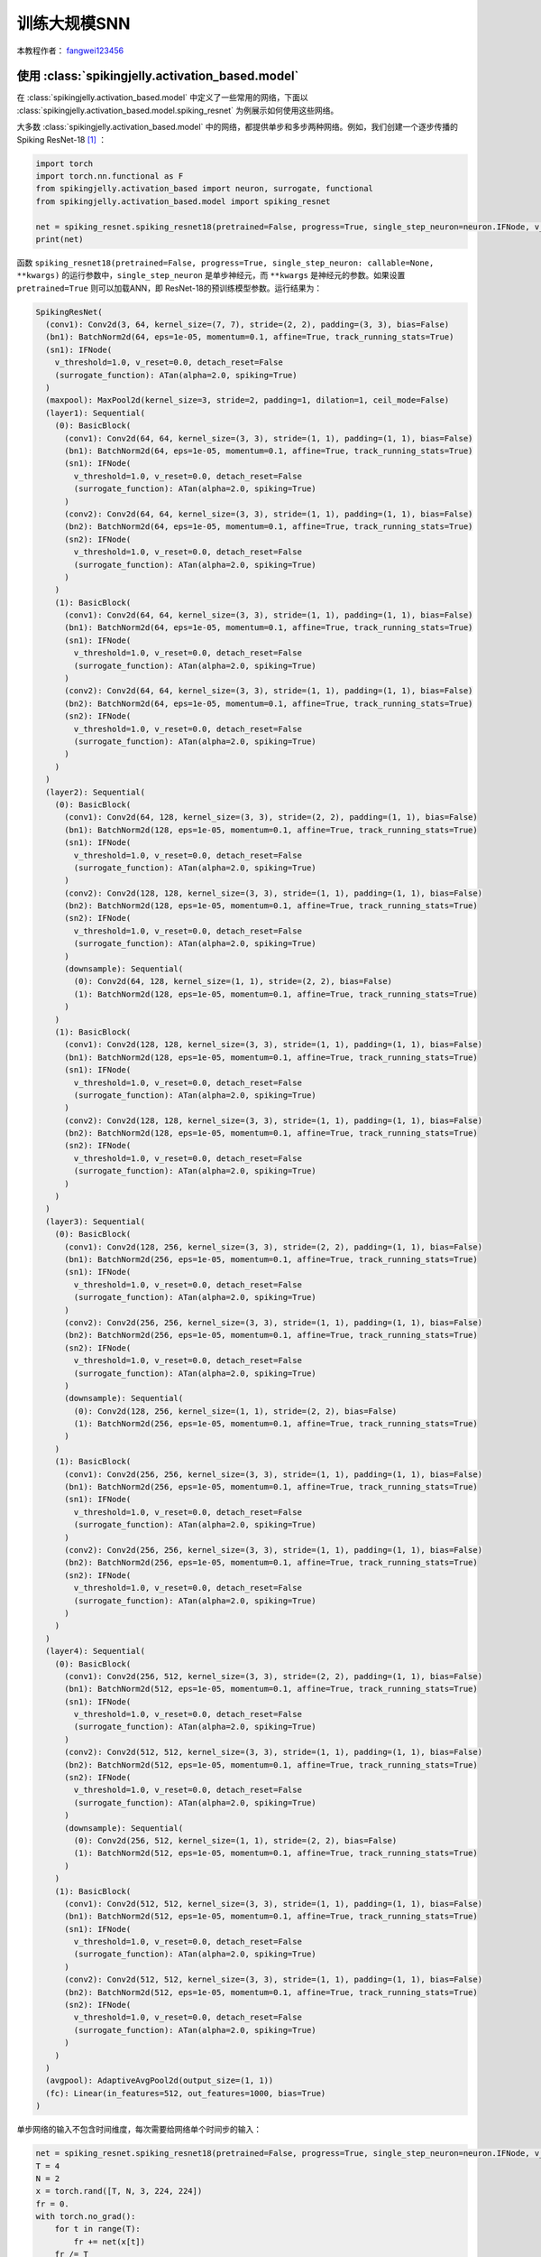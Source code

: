 训练大规模SNN
======================================

本教程作者： `fangwei123456 <https://github.com/fangwei123456>`_

使用 :class:`spikingjelly.activation_based.model`
----------------------------------------------
在 :class:`spikingjelly.activation_based.model` 中定义了一些常用的网络，下面以 :class:`spikingjelly.activation_based.model.spiking_resnet`
为例展示如何使用这些网络。

大多数 :class:`spikingjelly.activation_based.model` 中的网络，都提供单步和多步两种网络。例如，我们创建一个逐步传播的Spiking ResNet-18 [#ResNet]_ ：

.. code:: python

    import torch
    import torch.nn.functional as F
    from spikingjelly.activation_based import neuron, surrogate, functional
    from spikingjelly.activation_based.model import spiking_resnet

    net = spiking_resnet.spiking_resnet18(pretrained=False, progress=True, single_step_neuron=neuron.IFNode, v_threshold=1., surrogate_function=surrogate.ATan())
    print(net)

函数 ``spiking_resnet18(pretrained=False, progress=True, single_step_neuron: callable=None, **kwargs)``
的运行参数中，``single_step_neuron`` 是单步神经元，而 ``**kwargs`` 是神经元的参数。如果设置 ``pretrained=True`` 则可以加载ANN，即
ResNet-18的预训练模型参数。运行结果为：

.. code:: shell

    SpikingResNet(
      (conv1): Conv2d(3, 64, kernel_size=(7, 7), stride=(2, 2), padding=(3, 3), bias=False)
      (bn1): BatchNorm2d(64, eps=1e-05, momentum=0.1, affine=True, track_running_stats=True)
      (sn1): IFNode(
        v_threshold=1.0, v_reset=0.0, detach_reset=False
        (surrogate_function): ATan(alpha=2.0, spiking=True)
      )
      (maxpool): MaxPool2d(kernel_size=3, stride=2, padding=1, dilation=1, ceil_mode=False)
      (layer1): Sequential(
        (0): BasicBlock(
          (conv1): Conv2d(64, 64, kernel_size=(3, 3), stride=(1, 1), padding=(1, 1), bias=False)
          (bn1): BatchNorm2d(64, eps=1e-05, momentum=0.1, affine=True, track_running_stats=True)
          (sn1): IFNode(
            v_threshold=1.0, v_reset=0.0, detach_reset=False
            (surrogate_function): ATan(alpha=2.0, spiking=True)
          )
          (conv2): Conv2d(64, 64, kernel_size=(3, 3), stride=(1, 1), padding=(1, 1), bias=False)
          (bn2): BatchNorm2d(64, eps=1e-05, momentum=0.1, affine=True, track_running_stats=True)
          (sn2): IFNode(
            v_threshold=1.0, v_reset=0.0, detach_reset=False
            (surrogate_function): ATan(alpha=2.0, spiking=True)
          )
        )
        (1): BasicBlock(
          (conv1): Conv2d(64, 64, kernel_size=(3, 3), stride=(1, 1), padding=(1, 1), bias=False)
          (bn1): BatchNorm2d(64, eps=1e-05, momentum=0.1, affine=True, track_running_stats=True)
          (sn1): IFNode(
            v_threshold=1.0, v_reset=0.0, detach_reset=False
            (surrogate_function): ATan(alpha=2.0, spiking=True)
          )
          (conv2): Conv2d(64, 64, kernel_size=(3, 3), stride=(1, 1), padding=(1, 1), bias=False)
          (bn2): BatchNorm2d(64, eps=1e-05, momentum=0.1, affine=True, track_running_stats=True)
          (sn2): IFNode(
            v_threshold=1.0, v_reset=0.0, detach_reset=False
            (surrogate_function): ATan(alpha=2.0, spiking=True)
          )
        )
      )
      (layer2): Sequential(
        (0): BasicBlock(
          (conv1): Conv2d(64, 128, kernel_size=(3, 3), stride=(2, 2), padding=(1, 1), bias=False)
          (bn1): BatchNorm2d(128, eps=1e-05, momentum=0.1, affine=True, track_running_stats=True)
          (sn1): IFNode(
            v_threshold=1.0, v_reset=0.0, detach_reset=False
            (surrogate_function): ATan(alpha=2.0, spiking=True)
          )
          (conv2): Conv2d(128, 128, kernel_size=(3, 3), stride=(1, 1), padding=(1, 1), bias=False)
          (bn2): BatchNorm2d(128, eps=1e-05, momentum=0.1, affine=True, track_running_stats=True)
          (sn2): IFNode(
            v_threshold=1.0, v_reset=0.0, detach_reset=False
            (surrogate_function): ATan(alpha=2.0, spiking=True)
          )
          (downsample): Sequential(
            (0): Conv2d(64, 128, kernel_size=(1, 1), stride=(2, 2), bias=False)
            (1): BatchNorm2d(128, eps=1e-05, momentum=0.1, affine=True, track_running_stats=True)
          )
        )
        (1): BasicBlock(
          (conv1): Conv2d(128, 128, kernel_size=(3, 3), stride=(1, 1), padding=(1, 1), bias=False)
          (bn1): BatchNorm2d(128, eps=1e-05, momentum=0.1, affine=True, track_running_stats=True)
          (sn1): IFNode(
            v_threshold=1.0, v_reset=0.0, detach_reset=False
            (surrogate_function): ATan(alpha=2.0, spiking=True)
          )
          (conv2): Conv2d(128, 128, kernel_size=(3, 3), stride=(1, 1), padding=(1, 1), bias=False)
          (bn2): BatchNorm2d(128, eps=1e-05, momentum=0.1, affine=True, track_running_stats=True)
          (sn2): IFNode(
            v_threshold=1.0, v_reset=0.0, detach_reset=False
            (surrogate_function): ATan(alpha=2.0, spiking=True)
          )
        )
      )
      (layer3): Sequential(
        (0): BasicBlock(
          (conv1): Conv2d(128, 256, kernel_size=(3, 3), stride=(2, 2), padding=(1, 1), bias=False)
          (bn1): BatchNorm2d(256, eps=1e-05, momentum=0.1, affine=True, track_running_stats=True)
          (sn1): IFNode(
            v_threshold=1.0, v_reset=0.0, detach_reset=False
            (surrogate_function): ATan(alpha=2.0, spiking=True)
          )
          (conv2): Conv2d(256, 256, kernel_size=(3, 3), stride=(1, 1), padding=(1, 1), bias=False)
          (bn2): BatchNorm2d(256, eps=1e-05, momentum=0.1, affine=True, track_running_stats=True)
          (sn2): IFNode(
            v_threshold=1.0, v_reset=0.0, detach_reset=False
            (surrogate_function): ATan(alpha=2.0, spiking=True)
          )
          (downsample): Sequential(
            (0): Conv2d(128, 256, kernel_size=(1, 1), stride=(2, 2), bias=False)
            (1): BatchNorm2d(256, eps=1e-05, momentum=0.1, affine=True, track_running_stats=True)
          )
        )
        (1): BasicBlock(
          (conv1): Conv2d(256, 256, kernel_size=(3, 3), stride=(1, 1), padding=(1, 1), bias=False)
          (bn1): BatchNorm2d(256, eps=1e-05, momentum=0.1, affine=True, track_running_stats=True)
          (sn1): IFNode(
            v_threshold=1.0, v_reset=0.0, detach_reset=False
            (surrogate_function): ATan(alpha=2.0, spiking=True)
          )
          (conv2): Conv2d(256, 256, kernel_size=(3, 3), stride=(1, 1), padding=(1, 1), bias=False)
          (bn2): BatchNorm2d(256, eps=1e-05, momentum=0.1, affine=True, track_running_stats=True)
          (sn2): IFNode(
            v_threshold=1.0, v_reset=0.0, detach_reset=False
            (surrogate_function): ATan(alpha=2.0, spiking=True)
          )
        )
      )
      (layer4): Sequential(
        (0): BasicBlock(
          (conv1): Conv2d(256, 512, kernel_size=(3, 3), stride=(2, 2), padding=(1, 1), bias=False)
          (bn1): BatchNorm2d(512, eps=1e-05, momentum=0.1, affine=True, track_running_stats=True)
          (sn1): IFNode(
            v_threshold=1.0, v_reset=0.0, detach_reset=False
            (surrogate_function): ATan(alpha=2.0, spiking=True)
          )
          (conv2): Conv2d(512, 512, kernel_size=(3, 3), stride=(1, 1), padding=(1, 1), bias=False)
          (bn2): BatchNorm2d(512, eps=1e-05, momentum=0.1, affine=True, track_running_stats=True)
          (sn2): IFNode(
            v_threshold=1.0, v_reset=0.0, detach_reset=False
            (surrogate_function): ATan(alpha=2.0, spiking=True)
          )
          (downsample): Sequential(
            (0): Conv2d(256, 512, kernel_size=(1, 1), stride=(2, 2), bias=False)
            (1): BatchNorm2d(512, eps=1e-05, momentum=0.1, affine=True, track_running_stats=True)
          )
        )
        (1): BasicBlock(
          (conv1): Conv2d(512, 512, kernel_size=(3, 3), stride=(1, 1), padding=(1, 1), bias=False)
          (bn1): BatchNorm2d(512, eps=1e-05, momentum=0.1, affine=True, track_running_stats=True)
          (sn1): IFNode(
            v_threshold=1.0, v_reset=0.0, detach_reset=False
            (surrogate_function): ATan(alpha=2.0, spiking=True)
          )
          (conv2): Conv2d(512, 512, kernel_size=(3, 3), stride=(1, 1), padding=(1, 1), bias=False)
          (bn2): BatchNorm2d(512, eps=1e-05, momentum=0.1, affine=True, track_running_stats=True)
          (sn2): IFNode(
            v_threshold=1.0, v_reset=0.0, detach_reset=False
            (surrogate_function): ATan(alpha=2.0, spiking=True)
          )
        )
      )
      (avgpool): AdaptiveAvgPool2d(output_size=(1, 1))
      (fc): Linear(in_features=512, out_features=1000, bias=True)
    )

单步网络的输入不包含时间维度，每次需要给网络单个时间步的输入：

.. code:: python

    net = spiking_resnet.spiking_resnet18(pretrained=False, progress=True, single_step_neuron=neuron.IFNode, v_threshold=1., surrogate_function=surrogate.ATan())
    T = 4
    N = 2
    x = torch.rand([T, N, 3, 224, 224])
    fr = 0.
    with torch.no_grad():
        for t in range(T):
            fr += net(x[t])
        fr /= T
    print('firing rate =', fr)


搭建多步网络的方式类似，只需要把 :class:`spikingjelly.activation_based.model.spiking_resnet.spiking_resnet18` 换成 :class:`spikingjelly.activation_based.model.spiking_resnet.multi_step_spiking_resnet18` 并将单步神经元换成多步神经元：

.. code:: python

    net_ms = spiking_resnet.multi_step_spiking_resnet18(pretrained=False, progress=True, multi_step_neuron=neuron.MultiStepIFNode, v_threshold=1., surrogate_function=surrogate.ATan(), backend='torch')
    print(net_ms)

运行结果为：

.. code:: shell

    MultiStepSpikingResNet(
      (conv1): Conv2d(3, 64, kernel_size=(7, 7), stride=(2, 2), padding=(3, 3), bias=False)
      (bn1): BatchNorm2d(64, eps=1e-05, momentum=0.1, affine=True, track_running_stats=True)
      (sn1): MultiStepIFNode(
        v_threshold=1.0, v_reset=0.0, detach_reset=False, backend=cupy
        (surrogate_function): ATan(alpha=2.0, spiking=True)
      )
      (maxpool): MaxPool2d(kernel_size=3, stride=2, padding=1, dilation=1, ceil_mode=False)
      (layer1): Sequential(
        (0): MultiStepBasicBlock(
          (conv1): Conv2d(64, 64, kernel_size=(3, 3), stride=(1, 1), padding=(1, 1), bias=False)
          (bn1): BatchNorm2d(64, eps=1e-05, momentum=0.1, affine=True, track_running_stats=True)
          (sn1): MultiStepIFNode(
            v_threshold=1.0, v_reset=0.0, detach_reset=False, backend=cupy
            (surrogate_function): ATan(alpha=2.0, spiking=True)
          )
          (conv2): Conv2d(64, 64, kernel_size=(3, 3), stride=(1, 1), padding=(1, 1), bias=False)
          (bn2): BatchNorm2d(64, eps=1e-05, momentum=0.1, affine=True, track_running_stats=True)
          (sn2): MultiStepIFNode(
            v_threshold=1.0, v_reset=0.0, detach_reset=False, backend=cupy
            (surrogate_function): ATan(alpha=2.0, spiking=True)
          )
        )
        (1): MultiStepBasicBlock(
          (conv1): Conv2d(64, 64, kernel_size=(3, 3), stride=(1, 1), padding=(1, 1), bias=False)
          (bn1): BatchNorm2d(64, eps=1e-05, momentum=0.1, affine=True, track_running_stats=True)
          (sn1): MultiStepIFNode(
            v_threshold=1.0, v_reset=0.0, detach_reset=False, backend=cupy
            (surrogate_function): ATan(alpha=2.0, spiking=True)
          )
          (conv2): Conv2d(64, 64, kernel_size=(3, 3), stride=(1, 1), padding=(1, 1), bias=False)
          (bn2): BatchNorm2d(64, eps=1e-05, momentum=0.1, affine=True, track_running_stats=True)
          (sn2): MultiStepIFNode(
            v_threshold=1.0, v_reset=0.0, detach_reset=False, backend=cupy
            (surrogate_function): ATan(alpha=2.0, spiking=True)
          )
        )
      )
      (layer2): Sequential(
        (0): MultiStepBasicBlock(
          (conv1): Conv2d(64, 128, kernel_size=(3, 3), stride=(2, 2), padding=(1, 1), bias=False)
          (bn1): BatchNorm2d(128, eps=1e-05, momentum=0.1, affine=True, track_running_stats=True)
          (sn1): MultiStepIFNode(
            v_threshold=1.0, v_reset=0.0, detach_reset=False, backend=cupy
            (surrogate_function): ATan(alpha=2.0, spiking=True)
          )
          (conv2): Conv2d(128, 128, kernel_size=(3, 3), stride=(1, 1), padding=(1, 1), bias=False)
          (bn2): BatchNorm2d(128, eps=1e-05, momentum=0.1, affine=True, track_running_stats=True)
          (sn2): MultiStepIFNode(
            v_threshold=1.0, v_reset=0.0, detach_reset=False, backend=cupy
            (surrogate_function): ATan(alpha=2.0, spiking=True)
          )
          (downsample): Sequential(
            (0): Conv2d(64, 128, kernel_size=(1, 1), stride=(2, 2), bias=False)
            (1): BatchNorm2d(128, eps=1e-05, momentum=0.1, affine=True, track_running_stats=True)
          )
        )
        (1): MultiStepBasicBlock(
          (conv1): Conv2d(128, 128, kernel_size=(3, 3), stride=(1, 1), padding=(1, 1), bias=False)
          (bn1): BatchNorm2d(128, eps=1e-05, momentum=0.1, affine=True, track_running_stats=True)
          (sn1): MultiStepIFNode(
            v_threshold=1.0, v_reset=0.0, detach_reset=False, backend=cupy
            (surrogate_function): ATan(alpha=2.0, spiking=True)
          )
          (conv2): Conv2d(128, 128, kernel_size=(3, 3), stride=(1, 1), padding=(1, 1), bias=False)
          (bn2): BatchNorm2d(128, eps=1e-05, momentum=0.1, affine=True, track_running_stats=True)
          (sn2): MultiStepIFNode(
            v_threshold=1.0, v_reset=0.0, detach_reset=False, backend=cupy
            (surrogate_function): ATan(alpha=2.0, spiking=True)
          )
        )
      )
      (layer3): Sequential(
        (0): MultiStepBasicBlock(
          (conv1): Conv2d(128, 256, kernel_size=(3, 3), stride=(2, 2), padding=(1, 1), bias=False)
          (bn1): BatchNorm2d(256, eps=1e-05, momentum=0.1, affine=True, track_running_stats=True)
          (sn1): MultiStepIFNode(
            v_threshold=1.0, v_reset=0.0, detach_reset=False, backend=cupy
            (surrogate_function): ATan(alpha=2.0, spiking=True)
          )
          (conv2): Conv2d(256, 256, kernel_size=(3, 3), stride=(1, 1), padding=(1, 1), bias=False)
          (bn2): BatchNorm2d(256, eps=1e-05, momentum=0.1, affine=True, track_running_stats=True)
          (sn2): MultiStepIFNode(
            v_threshold=1.0, v_reset=0.0, detach_reset=False, backend=cupy
            (surrogate_function): ATan(alpha=2.0, spiking=True)
          )
          (downsample): Sequential(
            (0): Conv2d(128, 256, kernel_size=(1, 1), stride=(2, 2), bias=False)
            (1): BatchNorm2d(256, eps=1e-05, momentum=0.1, affine=True, track_running_stats=True)
          )
        )
        (1): MultiStepBasicBlock(
          (conv1): Conv2d(256, 256, kernel_size=(3, 3), stride=(1, 1), padding=(1, 1), bias=False)
          (bn1): BatchNorm2d(256, eps=1e-05, momentum=0.1, affine=True, track_running_stats=True)
          (sn1): MultiStepIFNode(
            v_threshold=1.0, v_reset=0.0, detach_reset=False, backend=cupy
            (surrogate_function): ATan(alpha=2.0, spiking=True)
          )
          (conv2): Conv2d(256, 256, kernel_size=(3, 3), stride=(1, 1), padding=(1, 1), bias=False)
          (bn2): BatchNorm2d(256, eps=1e-05, momentum=0.1, affine=True, track_running_stats=True)
          (sn2): MultiStepIFNode(
            v_threshold=1.0, v_reset=0.0, detach_reset=False, backend=cupy
            (surrogate_function): ATan(alpha=2.0, spiking=True)
          )
        )
      )
      (layer4): Sequential(
        (0): MultiStepBasicBlock(
          (conv1): Conv2d(256, 512, kernel_size=(3, 3), stride=(2, 2), padding=(1, 1), bias=False)
          (bn1): BatchNorm2d(512, eps=1e-05, momentum=0.1, affine=True, track_running_stats=True)
          (sn1): MultiStepIFNode(
            v_threshold=1.0, v_reset=0.0, detach_reset=False, backend=cupy
            (surrogate_function): ATan(alpha=2.0, spiking=True)
          )
          (conv2): Conv2d(512, 512, kernel_size=(3, 3), stride=(1, 1), padding=(1, 1), bias=False)
          (bn2): BatchNorm2d(512, eps=1e-05, momentum=0.1, affine=True, track_running_stats=True)
          (sn2): MultiStepIFNode(
            v_threshold=1.0, v_reset=0.0, detach_reset=False, backend=cupy
            (surrogate_function): ATan(alpha=2.0, spiking=True)
          )
          (downsample): Sequential(
            (0): Conv2d(256, 512, kernel_size=(1, 1), stride=(2, 2), bias=False)
            (1): BatchNorm2d(512, eps=1e-05, momentum=0.1, affine=True, track_running_stats=True)
          )
        )
        (1): MultiStepBasicBlock(
          (conv1): Conv2d(512, 512, kernel_size=(3, 3), stride=(1, 1), padding=(1, 1), bias=False)
          (bn1): BatchNorm2d(512, eps=1e-05, momentum=0.1, affine=True, track_running_stats=True)
          (sn1): MultiStepIFNode(
            v_threshold=1.0, v_reset=0.0, detach_reset=False, backend=cupy
            (surrogate_function): ATan(alpha=2.0, spiking=True)
          )
          (conv2): Conv2d(512, 512, kernel_size=(3, 3), stride=(1, 1), padding=(1, 1), bias=False)
          (bn2): BatchNorm2d(512, eps=1e-05, momentum=0.1, affine=True, track_running_stats=True)
          (sn2): MultiStepIFNode(
            v_threshold=1.0, v_reset=0.0, detach_reset=False, backend=cupy
            (surrogate_function): ATan(alpha=2.0, spiking=True)
          )
        )
      )
      (avgpool): AdaptiveAvgPool2d(output_size=(1, 1))
      (fc): Linear(in_features=512, out_features=1000, bias=True)
    )

对于多步网络，输入应该是带有时间维度的：

.. code:: python

    net = spiking_resnet.spiking_resnet18(pretrained=False, progress=True, single_step_neuron=neuron.IFNode, v_threshold=1.,
                                          surrogate_function=surrogate.ATan())
    T = 4
    N = 2
    x = torch.rand([T, N, 3, 224, 224])
    fr = 0.
    with torch.no_grad():
        for t in range(T):
            fr += net(x[t])
        fr /= T

    net_ms = spiking_resnet.multi_step_spiking_resnet18(pretrained=False, progress=True, multi_step_neuron=neuron.MultiStepIFNode, v_threshold=1., surrogate_function=surrogate.ATan(), backend='torch')

    net_ms.load_state_dict(net.state_dict())
    with torch.no_grad():
        print('mse of single/multi step network outputs', F.mse_loss(net_ms(x).mean(0), fr))

但是多步网络也允许输入不带时间维度的数据，在这种情况下，必须在构造网络时或构造后指定 ``T``。

在构造时指定 ``T``：

.. code:: python

    net_ms = spiking_resnet.multi_step_spiking_resnet18(pretrained=False, progress=True, T=4, multi_step_neuron=neuron.MultiStepIFNode, v_threshold=1., surrogate_function=surrogate.ATan(), backend='torch')

或者在构造后指定 ``T``：

.. code:: python

    net_ms = spiking_resnet.multi_step_spiking_resnet18(pretrained=False, progress=True, multi_step_neuron=neuron.MultiStepIFNode, v_threshold=1., surrogate_function=surrogate.ATan(), backend='torch')
    net_ms.T = 4

网络在 `forward` 时会将输入自动复制 ``T`` 次，和我们把输入复制是一样的：

.. code:: python

    net_ms = spiking_resnet.multi_step_spiking_resnet18(pretrained=False, progress=True, multi_step_neuron=neuron.MultiStepIFNode, v_threshold=1., surrogate_function=surrogate.ATan(), backend='torch')
    T = 4
    N = 2

    with torch.no_grad():
        x = torch.rand([N, 3, 224, 224])
        y1 = net_ms(x.unsqueeze(0).repeat(T, 1, 1, 1, 1))
        functional.reset_net(net_ms)
        net_ms.T = T
        y2 = net_ms(x)
        print(F.mse_loss(y1, y2))

输出是：

.. code:: shell

    tensor(0.)

让网络自行复制，计算效率会稍微高一些，原因参见 :doc:`时间驱动：使用卷积SNN识别Fashion-MNIST <./4_conv_fashion_mnist>`。

在ImageNet上训练
---------------------------------------
ImageNet [#ImageNet]_ 是计算机视觉常用的数据集，对于SNN而言颇具挑战性。惊蜇框架提供了一个训练ImageNet的代码样例，位于
`spikingjelly.activation_based.model.train_imagenet <https://github.com/fangwei123456/spikingjelly/blob/master/spikingjelly/activation_based/model/train_imagenet.py>`_ 。
该代码样例的实现参考了 `torchvision <https://github.com/pytorch/vision/blob/main/references/classification/train.py>`_ 。使用
时只需要构建好网络、损失函数和正确率计算方式，就可以快速训练，下面是使用示例：

.. code:: python

    import torch
    import torch.nn.functional as F
    from spikingjelly.activation_based.model import train_imagenet, spiking_resnet, train_classify
    from spikingjelly.activation_based import neuron, surrogate

    def ce_loss(x_seq: torch.Tensor, label: torch.Tensor):
        # x_seq.shape = [T, N, C]
        return F.cross_entropy(input=x_seq.mean(0), target=label)

    def cal_acc1_acc5(output, target):
        return train_classify.default_cal_acc1_acc5(output.mean(0), target)


    if __name__ == '__main__':
        net = spiking_resnet.multi_step_spiking_resnet18(T=4, multi_step_neuron=neuron.MultiStepIFNode, surrogate_function=surrogate.ATan(), detach_reset=True, backend='cupy')
        args = train_imagenet.parse_args()
        train_imagenet.main(model=net, criterion=ce_loss, args=args, cal_acc1_acc5=cal_acc1_acc5)

我们把这段代码保存为 `resnet18_imagenet.py`。查看运行参数：

.. code:: shell

    (pytorch-env) wfang@onebrain-dgx-a100-01:~/ssd/temp_dir$ python resnet18_imagenet.py -h

                                [--step-gamma STEP_GAMMA] [--cosa-tmax COSA_TMAX] [--momentum M] [--wd W] [--output-dir OUTPUT_DIR] [--resume RESUME] [--start-epoch N] [--cache-dataset]
                                [--sync-bn] [--amp] [--world-size WORLD_SIZE] [--dist-url DIST_URL] [--tb] [--T T] [--local_rank LOCAL_RANK]

    PyTorch Classification Training

    optional arguments:
      -h, --help            show this help message and exit
      --data-path DATA_PATH
                            dataset
      --device DEVICE       device
      -b BATCH_SIZE, --batch-size BATCH_SIZE
      --epochs N            number of total epochs to run
      -j N, --workers N     number of data loading workers (default: 16)
      --lr LR               initial learning rate
      --opt OPT             optimizer (sgd or adam)
      --lrs LRS             lr schedule (cosa(CosineAnnealingLR), step(StepLR)) or None
      --step-size STEP_SIZE
                            step_size for StepLR
      --step-gamma STEP_GAMMA
                            gamma for StepLR
      --cosa-tmax COSA_TMAX
                            T_max for CosineAnnealingLR. If none, it will be set to epochs
      --momentum M          Momentum for SGD
      --wd W, --weight-decay W
                            weight decay (default: 0)
      --output-dir OUTPUT_DIR
                            path where to save
      --resume RESUME       resume from checkpoint
      --start-epoch N       start epoch
      --cache-dataset       Cache the datasets for quicker initialization. It also serializes the transforms
      --sync-bn             Use sync batch norm
      --amp                 Use AMP training
      --world-size WORLD_SIZE
                            number of distributed processes
      --dist-url DIST_URL   url used to set up distributed training
      --tb                  Use TensorBoard to record logs
      --T T                 simulation steps
      --local_rank LOCAL_RANK


在单卡上训练：

.. code:: shell

    python resnet18_imagenet.py --data-path /raid/wfang/datasets/ImageNet --lr 0.1 --opt sgd --lrs cosa --amp --tb --device cuda:7

在多卡上训练：

.. code:: shell

    python -m torch.distributed.launch --nproc_per_node=8 resnet18_imagenet.py --data-path /raid/wfang/datasets/ImageNet --lr 0.1 --opt sgd --lrs cosa --amp --tb

.. [#ResNet] He, Kaiming, et al. "Deep residual learning for image recognition." Proceedings of the IEEE conference on computer vision and pattern recognition. 2016.

.. [#ImageNet] Deng, Jia, et al. "Imagenet: A large-scale hierarchical image database." 2009 IEEE conference on computer vision and pattern recognition. IEEE, 2009.